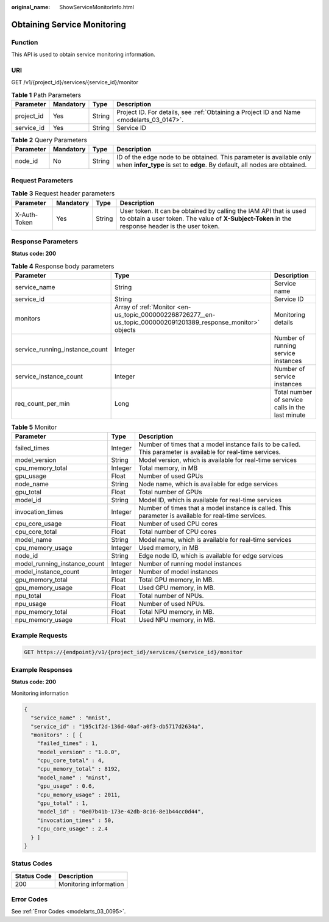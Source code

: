 :original_name: ShowServiceMonitorInfo.html

.. _ShowServiceMonitorInfo:

Obtaining Service Monitoring
============================

Function
--------

This API is used to obtain service monitoring information.

URI
---

GET /v1/{project_id}/services/{service_id}/monitor

.. table:: **Table 1** Path Parameters

   +------------+-----------+--------+------------------------------------------------------------------------------------------+
   | Parameter  | Mandatory | Type   | Description                                                                              |
   +============+===========+========+==========================================================================================+
   | project_id | Yes       | String | Project ID. For details, see :ref:`Obtaining a Project ID and Name <modelarts_03_0147>`. |
   +------------+-----------+--------+------------------------------------------------------------------------------------------+
   | service_id | Yes       | String | Service ID                                                                               |
   +------------+-----------+--------+------------------------------------------------------------------------------------------+

.. table:: **Table 2** Query Parameters

   +-----------+-----------+--------+--------------------------------------------------------------------------------------------------------------------------------------------------+
   | Parameter | Mandatory | Type   | Description                                                                                                                                      |
   +===========+===========+========+==================================================================================================================================================+
   | node_id   | No        | String | ID of the edge node to be obtained. This parameter is available only when **infer_type** is set to **edge**. By default, all nodes are obtained. |
   +-----------+-----------+--------+--------------------------------------------------------------------------------------------------------------------------------------------------+

Request Parameters
------------------

.. table:: **Table 3** Request header parameters

   +--------------+-----------+--------+-----------------------------------------------------------------------------------------------------------------------------------------------------------------------+
   | Parameter    | Mandatory | Type   | Description                                                                                                                                                           |
   +==============+===========+========+=======================================================================================================================================================================+
   | X-Auth-Token | Yes       | String | User token. It can be obtained by calling the IAM API that is used to obtain a user token. The value of **X-Subject-Token** in the response header is the user token. |
   +--------------+-----------+--------+-----------------------------------------------------------------------------------------------------------------------------------------------------------------------+

Response Parameters
-------------------

**Status code: 200**

.. table:: **Table 4** Response body parameters

   +--------------------------------+---------------------------------------------------------------------------------------------------------------+--------------------------------------------------+
   | Parameter                      | Type                                                                                                          | Description                                      |
   +================================+===============================================================================================================+==================================================+
   | service_name                   | String                                                                                                        | Service name                                     |
   +--------------------------------+---------------------------------------------------------------------------------------------------------------+--------------------------------------------------+
   | service_id                     | String                                                                                                        | Service ID                                       |
   +--------------------------------+---------------------------------------------------------------------------------------------------------------+--------------------------------------------------+
   | monitors                       | Array of :ref:`Monitor <en-us_topic_0000002268726277__en-us_topic_0000002091201389_response_monitor>` objects | Monitoring details                               |
   +--------------------------------+---------------------------------------------------------------------------------------------------------------+--------------------------------------------------+
   | service_running_instance_count | Integer                                                                                                       | Number of running service instances              |
   +--------------------------------+---------------------------------------------------------------------------------------------------------------+--------------------------------------------------+
   | service_instance_count         | Integer                                                                                                       | Number of service instances                      |
   +--------------------------------+---------------------------------------------------------------------------------------------------------------+--------------------------------------------------+
   | req_count_per_min              | Long                                                                                                          | Total number of service calls in the last minute |
   +--------------------------------+---------------------------------------------------------------------------------------------------------------+--------------------------------------------------+

.. _en-us_topic_0000002268726277__en-us_topic_0000002091201389_response_monitor:

.. table:: **Table 5** Monitor

   +------------------------------+---------+---------------------------------------------------------------------------------------------------------------+
   | Parameter                    | Type    | Description                                                                                                   |
   +==============================+=========+===============================================================================================================+
   | failed_times                 | Integer | Number of times that a model instance fails to be called. This parameter is available for real-time services. |
   +------------------------------+---------+---------------------------------------------------------------------------------------------------------------+
   | model_version                | String  | Model version, which is available for real-time services                                                      |
   +------------------------------+---------+---------------------------------------------------------------------------------------------------------------+
   | cpu_memory_total             | Integer | Total memory, in MB                                                                                           |
   +------------------------------+---------+---------------------------------------------------------------------------------------------------------------+
   | gpu_usage                    | Float   | Number of used GPUs                                                                                           |
   +------------------------------+---------+---------------------------------------------------------------------------------------------------------------+
   | node_name                    | String  | Node name, which is available for edge services                                                               |
   +------------------------------+---------+---------------------------------------------------------------------------------------------------------------+
   | gpu_total                    | Float   | Total number of GPUs                                                                                          |
   +------------------------------+---------+---------------------------------------------------------------------------------------------------------------+
   | model_id                     | String  | Model ID, which is available for real-time services                                                           |
   +------------------------------+---------+---------------------------------------------------------------------------------------------------------------+
   | invocation_times             | Integer | Number of times that a model instance is called. This parameter is available for real-time services.          |
   +------------------------------+---------+---------------------------------------------------------------------------------------------------------------+
   | cpu_core_usage               | Float   | Number of used CPU cores                                                                                      |
   +------------------------------+---------+---------------------------------------------------------------------------------------------------------------+
   | cpu_core_total               | Float   | Total number of CPU cores                                                                                     |
   +------------------------------+---------+---------------------------------------------------------------------------------------------------------------+
   | model_name                   | String  | Model name, which is available for real-time services                                                         |
   +------------------------------+---------+---------------------------------------------------------------------------------------------------------------+
   | cpu_memory_usage             | Integer | Used memory, in MB                                                                                            |
   +------------------------------+---------+---------------------------------------------------------------------------------------------------------------+
   | node_id                      | String  | Edge node ID, which is available for edge services                                                            |
   +------------------------------+---------+---------------------------------------------------------------------------------------------------------------+
   | model_running_instance_count | Integer | Number of running model instances                                                                             |
   +------------------------------+---------+---------------------------------------------------------------------------------------------------------------+
   | model_instance_count         | Integer | Number of model instances                                                                                     |
   +------------------------------+---------+---------------------------------------------------------------------------------------------------------------+
   | gpu_memory_total             | Float   | Total GPU memory, in MB.                                                                                      |
   +------------------------------+---------+---------------------------------------------------------------------------------------------------------------+
   | gpu_memory_usage             | Float   | Used GPU memory, in MB.                                                                                       |
   +------------------------------+---------+---------------------------------------------------------------------------------------------------------------+
   | npu_total                    | Float   | Total number of NPUs.                                                                                         |
   +------------------------------+---------+---------------------------------------------------------------------------------------------------------------+
   | npu_usage                    | Float   | Number of used NPUs.                                                                                          |
   +------------------------------+---------+---------------------------------------------------------------------------------------------------------------+
   | npu_memory_total             | Float   | Total NPU memory, in MB.                                                                                      |
   +------------------------------+---------+---------------------------------------------------------------------------------------------------------------+
   | npu_memory_usage             | Float   | Used NPU memory, in MB.                                                                                       |
   +------------------------------+---------+---------------------------------------------------------------------------------------------------------------+

Example Requests
----------------

.. code-block:: text

   GET https://{endpoint}/v1/{project_id}/services/{service_id}/monitor

Example Responses
-----------------

**Status code: 200**

Monitoring information

.. code-block::

   {
     "service_name" : "mnist",
     "service_id" : "195c1f2d-136d-40af-a0f3-db5717d2634a",
     "monitors" : [ {
       "failed_times" : 1,
       "model_version" : "1.0.0",
       "cpu_core_total" : 4,
       "cpu_memory_total" : 8192,
       "model_name" : "minst",
       "gpu_usage" : 0.6,
       "cpu_memory_usage" : 2011,
       "gpu_total" : 1,
       "model_id" : "0e07b41b-173e-42db-8c16-8e1b44cc0d44",
       "invocation_times" : 50,
       "cpu_core_usage" : 2.4
     } ]
   }

Status Codes
------------

=========== ======================
Status Code Description
=========== ======================
200         Monitoring information
=========== ======================

Error Codes
-----------

See :ref:`Error Codes <modelarts_03_0095>`.
